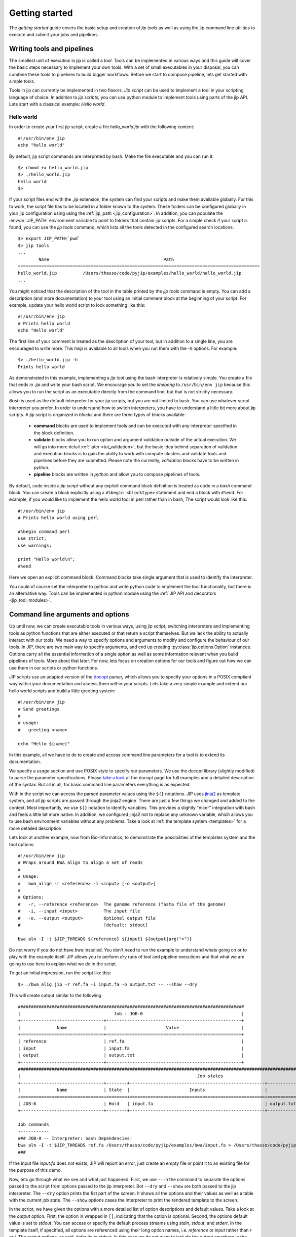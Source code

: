 .. _getting_started:

Getting started
===============
The *getting started* guide covers the basic setup and creation of *jip tools*
as well as using the jip command line utilities to execute and submit your jobs
and pipelines.

Writing tools and pipelines
---------------------------
The smallest unit of execution in jip is called a *tool*. Tools can be
implemented in various ways and this guide will cover the basic steps necessary
to implement your own tools. With a set of small executables in your disposal,
you can combine these *tools* to pipelines to build bigger workflows. Before we
start to compose pipeline, lets get started with simple tools.

Tools in jip can currently be implemented in two flavors. *Jip script* can be
used to implement a tool in your scripting language of choice. In addition to
*jip scripts*, you can use python module to implement tools using parts of the
jip API. Lets start with a classical example: *Hello world*.

.. _hello_world:

Hello world
^^^^^^^^^^^
In order to create your first jip script, create a file `hello_world.jip` with
the following content::
    
    #!/usr/bin/env jip
    echo "hello world"

By default, jip script commands are interpreted by bash. Make the file executable
and you can run it::

    $> chmod +x hello_world.jip
    $> ./hello_world.jip
    hello world
    $>

If your script files end with the `.jip` extension, the system can find your
scripts and make them available globally. For this to work, the script file has
to be located in a folder known to the system. These folders can be configured
globally in your jip configuration using using the :ref:`jip_path
<jip_configuration>`. In addition, you can populate the :envvar:`JIP_PATH`
environment variable to point to folders that contain jip scripts. For a simple
check if your script is found, you can use the `jip tools` command, which lists
all the tools detected in the configured search locations::

    $> export JIP_PATH=`pwd`
    $> jip tools
    ...
            Name                                            Path
    =============================================================================================
    hello_world.jip          /Users/thasso/code/pyjip/examples/hello_world/hello_world.jip
    ...

You might noticed that the description of the tool in the table printed by the
`jip tools` command is empty. You can add a description (and more
documentation) to your tool using an initial comment block at the beginning of
your script. For example, update your hello world script to look something like
this::

    
    #!/usr/bin/env jip
    # Prints hello world
    echo "Hello world"

The first line of your comment is treated as the description of your tool, but
in addition to a single line, you are encouraged to write more. This *help* is
available to all tools when you run them with the `-h` options. For example::

    $> ./hello_world.jip -h
    Prints hello world

As demonstrated in this example, implementing a *jip tool* using the bash
interpreter is relatively simple. You create a file that ends in `.jip` and
write your bash script. We encourage you to set the *shebang* to ``/usr/bin/env
jip`` because this allows you to run the script as an executable directly from
the command line, but that is not strictly necessary. 

`Bash` is used as the default interpreter for your jip scripts, but you are not
limited to bash. You can use whatever script interpreter you prefer. In order
to understand how to switch interpreters, you have to understand a little bit
more about jip scripts. A jip script is organized in *blocks* and there are
three types of blocks available:

    * **command** blocks are used to implement tools and can be executed with any
      interpreter specified in the block definition.  
      
    * **validate** blocks allow you to run option and argument validation
      outside of the actual execution. We will go into more detail :ref:`later
      <tut_validation>`, but the basic idea behind separation of validation and
      execution blocks is to gain the ability to work with compute clusters and
      validate tools and pipelines before they are submitted. Please note the
      currently, `validation` blocks have to be written in *python*.  
      
    * **pipeline** blocks are written in *python* and allow you to compose
      pipelines of tools.

By default, code inside a `jip script` without any explicit command block
definition is treated as code in a `bash` command block. You can create a block
explicitly using a ``#%begin <blocktype>`` statement and end a block with
``#%end``. For example, if you would like to implement the hello world tool in
perl rather than in bash, The script would look like this::

    
    #!/usr/bin/env jip
    # Prints hello world using perl

    #%begin command perl
    use strict;
    use warnings;

    print "Hello world\n";
    #%end

Here we open an explicit command block. Command blocks take single argument
that is used to identify the interpreter. 

You could of course set the interpreter to python and write python code to
implement the tool functionality, but there is an alternative way. Tools can be
implemented in python module using the :ref:`JIP API and decorators
<jip_tool_modules>`.

.. _tut_arguments:

Command line arguments and options
----------------------------------
Up until now, we can create executable tools in various ways, using jip script,
switching interpreters and implementing tools as python functions that are
either executed or that return a script themselves. But we lack the ability to
actually interact with our tools. We need a way to specify options and
arguments to modify and configure the behaviour of our tools.  In JIP, there
are two main way to specify arguments, and end up creating
:py:class:`jip.options.Option` instances. Options carry all the essential
information of a single option as well as some information relevant when you
build pipelines of tools. More about that later. For now, lets focus on
creation options for our tools and figure out how we can use them in our
scripts or python functions.

JIP scripts use an adapted version of the `docopt <http://docopt.org>`_ parser, which allows you to specify your options in a POSIX compliant way within your documentation and access them within your scripts. Lets take a very simple example and extend our hello world scripts and build a little greeting system::

    #!/usr/bin/env jip
    # Send greetings
    # 
    # usage:
    #   greeting <name>

    echo "Hello ${name}"

In this example, all we have to do to create and access command line parameters
for a tool is to extend its documentation.

We specify a *usage* section and use POSIX style to specify our parameters. We
use the *docopt* library (slightly modified) to parse the parameter
specifications. Please `take a look <http://docopt.org/>`_ at the docopt page
for full examples and a detailed description of the syntax. But all in all, for
basic command line parameters everything is as expected.

With in the script we can access the parsed parameter values using the ``${}``
notations. JIP uses `jinja2 <http://jinja.pocoo.org/docs/>`_ as template
system, and all jip scripts are passed through the jinja2 engine. There are
just a few things we changed and added to the context. Most importantly, we use
``${}`` notation to identify variables. This provides a slightly "nicer"
integration with bash and feels a little bit more native. In addition, we
configured jinja2 not to replace any unknown variable, which allows you to use
bash environment variables without any problems. Take a look at :ref:`the
template system <templates>` for a more detailed description.

Lets look at another example, now from Bio-Informatics, to demonstrate the
possibilities of the templates system and the tool options::

    #!/usr/bin/env jip
    # Wraps around BWA align to align a set of reads
    #
    # Usage:
    #   bwa_align -r <reference> -i <input> [-o <output>]
    #
    # Options:
    #   -r, --reference <reference>  The genome reference (fasta file of the genome)
    #   -i, --input <input>          The input file
    #   -o, --output <output>        Optional output file
    #                                [default: stdout]

    bwa aln -I -t $JIP_THREADS ${reference} ${input} ${output|arg(">")}

Do not worry if you do not have `bwa` installed. You don't need to run the
example to understand whats going on or to play with the example itself. JIP
allows you to perform *dry* runs of tool and pipeline executions and that what
we are going to use here to explain what we do in the script.

To get an initial impression, run the script like this::

    $> ./bwa_alig.jip -r ref.fa -i input.fa -o output.txt -- --show --dry

This will create output similar to the following::

    #######################################################################################
    |                                    Job - JOB-0                                      |
    +--------------------------------+----------------------------------------------------+
    |              Name              |                       Value                        |
    +================================+====================================================+
    | reference                      | ref.fa                                             |
    | input                          | input.fa                                           |
    | output                         | output.txt                                         |
    +--------------------------------+----------------------------------------------------+
    #####################################################################################################################################################
    |                                                                    Job states                                                                     |
    +--------------------------------+--------+----------------------------------------------------+----------------------------------------------------+
    |              Name              | State  |                       Inputs                       |                      Outputs                       |
    +================================+========+====================================================+====================================================+
    | JOB-0                          | Hold   | input.fa                                           | output.txt                                         |
    +--------------------------------+--------+----------------------------------------------------+----------------------------------------------------+

    Job commands
    ------------
    ### JOB-0 -- Interpreter: bash Dependencies:
    bwa aln -I -t $JIP_THREADS ref.fa /Users/thasso/code/pyjip/examples/bwa/input.fa > /Users/thasso/code/pyjip/examples/bwa/output.txt
    ###

If the input file `input.fa` does not exists, JIP will report an error, just
create an empty file or point it to an existing file for the purpose of this
demo.

Now, lets go through what we see and what just happened. First, we use ``--`` in
the command to separate the options passed to the script from options passed to
the jip interpreter. Bot ``--dry`` and ``--show`` are both passed to the jip
interpreter. The ``--dry`` option prints the fist part of the screen. It shows
all the options and their values as well as a table with the current job state.
The ``--show`` options cases the interpreter to print the rendered template to
the screen.

In the script, we have given the options with a more detailed list of option
descriptions and default values. Take a look at the *output* option. First, the
option in wrapped in ``[]``, indicating that the option is optional. Second, the
options default value is set to *stdout*. You can access or specify the default
process streams using *stdin*, *stdout*, and *stderr*. In the template itself,
if specified, all options are referenced using their long option names, i.e.
`reference` or `input` rather than `r` or `i`. The output options, as said,
defaults to stdout. In this case we do not want to include the output anywhere
in the command. This could be done with `if/else` statements, but there is a
simpler way using a :ref:`filter <template_filters>`. In this example we use
the *arg* filter to prefix the output option if it was set.
``${output|arg(">")}`` indicates that the output option should be piped through
the *arg* filter. The *arg* filter takes a value and does not print anything if
the value is not specified (or represents a non-printable value like a file
stream, like in this example). If the values is set, the *arg* filter accepts
optional parameters to add a prefix or a suffix. ``${output|arg(">")}``
translates to : *if output value is specified, prefix it with '>' and print it.
Otherwise don't print anything*.

You might have noticed that if you try to run the jip script and the speciffied
input file does not exists, an error message is printed. On the other hand,
there is no such validation happening for the reference file. The reason for
this is that we did not specify any input or output options explicitly. In such
cases, the script parser searches for options names *inptu* or *output* and
sets them as the default I/O options for the script. When a script is validated,
JIP assumes that all *input* parameters are files and checks for their
existence. In order to get both reference and input parameter treated as
inputs, we have to explicitly specify the input and output parameters::

    # Inputs:
    #   -r, --reference <reference>  The genome reference (fasta file of the genome)
    #   -i, --input <input>          The input file
    #
    # Outputs:
    #   -o, --output <output>        Optional output file
    #                                [default: stdout]

Here, instead of using the general *Options* block, we split the options into
*Inputs* and *Outputs*. Note that in our example, this covers all the available
options, but if there would be more, you could simply add an *Options* block.
With this setup, also the *reference* option will be checked for existence.
Alternatively to strictly specifying all input and output options you can also
customize the validation procedure.

.. _tut_validation:

Validation
----------
Validation of Tools and Pipelines before execution is important. Especially if
executions are moved to a remote compute cluster. You want to avoid submitting
fail because you had a typo in one of the file names. 

Proper validation triggers errors such as wrong file names or missing
parameters early and, more importantly, before the actual submission of the job
to a remote cluster.

Validation in jip script is done with a ``validate`` block in your script. Take
the *bwa* example above. We can add a custom file check for the
``reference`` option like this::

    #%begin validate
    check_file('reference')
    #%end

The validate block in JIP are written in python and within a JIP script a set
of functions is already exposed to simplify certain tasks. Take a look at
:ref:`the python context <python_context>` for a detailed description of 
all the functions and variables that are available in the default context.

You can find more information on :ref:`tools validation and pre-processing
here. <validation>`



